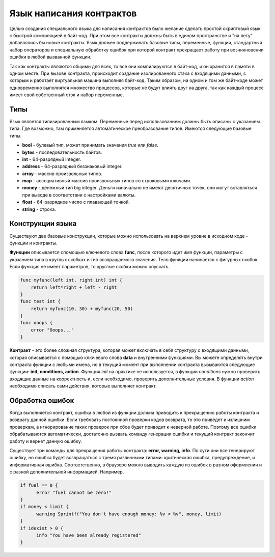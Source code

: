 ################################################################################
Язык написания контрактов
################################################################################

Целью создания специального языка для написания контрактов было желание сделать простой скриптовый язык с быстрой компиляцией в байт-код. При этом все контракты должны быть в едином пространстве и "на лету" добавлялись бы новые контракты. Язык должен поддерживать базовые типы, переменные, функции, стандартный набор операторов и специальную обработку ошибок при которой контракт прекращает работу при возникновении ошибки в любой вызванной функции. 

Так как контракты являются общими для всех, то все они компилируются в байт-код, и он хранится в памяти в одном месте. При вызове контракта, происходит создание изолированного стэка с входящими данными, с которым и работает виртуальная машина выполняя байт-код. Таким образом, на одном и том же байт-коде может одновременно выполнятся множество процессов, которые не будут влиять друг на друга, так как каждый процесс имеет свой собственный стэк и набор переменные.

********************************************************************************
Типы
********************************************************************************

Язык является типизированным языком. Переменные перед использованием должны быть описаны с указанием типа. Где возможно, там применяется автоматическое преобразование типов. Имеются следующие базовые типы.

* **bool** - булевый тип, может принимать значения *true* или *false*.
* **bytes** - последовательность байтов.
* **int** - 64-разрядный integer.
* **address** - 64-разрядный беззнаковый integer.
* **array** - массив произвольных типов.
* **map** - ассоциативный массив произвольных типов со строковыми ключами.
* **money** - денежный тип big integer. Деньги изначально не имеют десятичных точек, они могут вставляться при выводе в соответствии с настройками валюты.
* **float** - 64-разрядное число с плавающей точкой.
* **string** - строка.

********************************************************************************
Конструкции языка
********************************************************************************

Существуют две базовые конструкции, которые можно использовать на верхнем уровне в исходном коде - функции и контракты.

**Функции** описывается  спомощью ключевого слова **func**, после которого идет имя функции, параметры с указанием типа в круглых скобках и тип возвращаемого значения. Тело функции начинается с фигурных скобок. Если функция не имеет параметров, то круглые скобки можно опускать.

.. code:: js

  func myfunc(left int, right int) int {
      return left*right + left - right
  }
  func test int {
      return myfunc(10, 30) + myfunc(20, 50)
  }
  func ooops {
      error "Ooops..."
  }

**Контракт** - это более сложная структура, которая может включать в себя структуру с входящими данными, которая описывается с помощью ключевого слова **data** и внутренними функциями. Вы можете определять внутри контракта функции с любыми имена, но в текущий момент при выполнении контракта вызываются следующие функции: **init, conditions, action**. Функция *init* на практике не используется, в функции *conditions* нужно проверить входящие данные на корректность и, если необходимо, проверить дополнительные условия. В функции *action* необходимо описать сами действия, которые выполняет контракт.





********************************************************************************
Обработка ошибок
********************************************************************************

Когда выполняется контракт, ошибка в любой из функции должна приводить к прекращению работы контракта и возврату данной ошибки. Если требовать постоянной проверки кодов возврата, то это приведет к излишним проверкам, а игнорирование таких проверок при сбое будет приводит к неверной работе. Поэтому все ошибки обрабатываются автоматически, достаточно вызвать команду генерации ошибки и текущий контракт закончит работу и вернет данную ошибку.  

Существует три команды для прекращения работы контракта: **error, warning, info**. По сути они все генерируют ошибку, но ошибка будет возвращаться с тремя различными типами: критическая ошибка, предупреждение, и информативная ошибка. Соответственно, в браузере можно выводить каждую из ошибок в разном оформлении и с разной дополнительной информацией. Например,

.. code:: js

  if fuel == 0 {
        error "fuel cannot be zero!"
  }
  if money < limit {
        warning Sprintf("You don't have enough money: %v < %v", money, limit)
  }
  if idexist > 0 {
        info "You have been already registered"
  }

